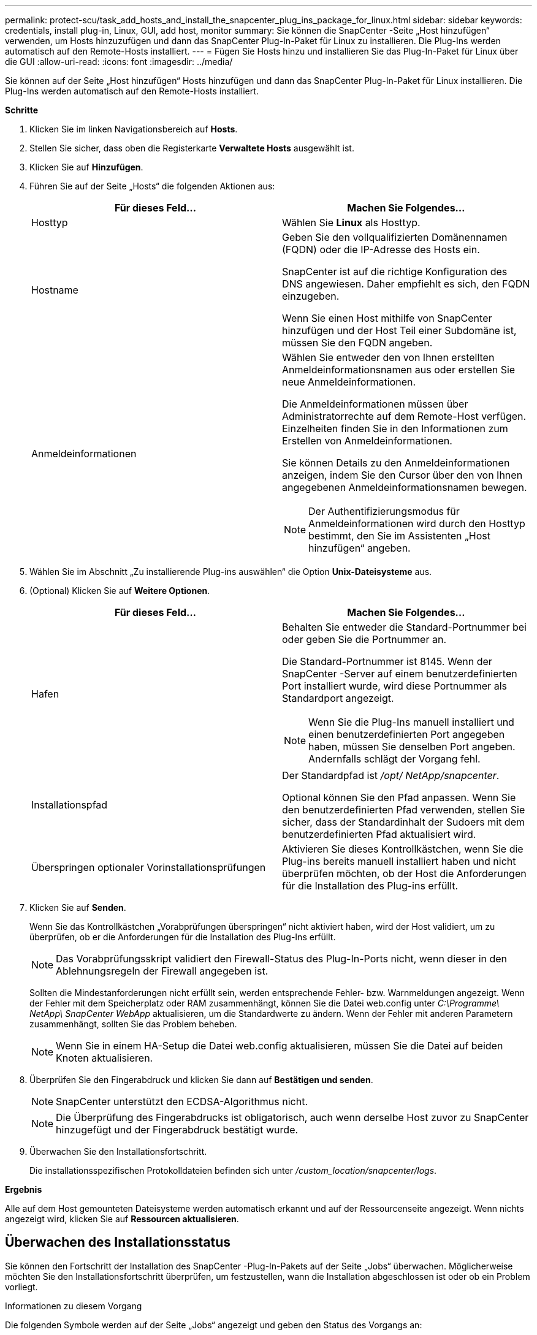 ---
permalink: protect-scu/task_add_hosts_and_install_the_snapcenter_plug_ins_package_for_linux.html 
sidebar: sidebar 
keywords: credentials, install plug-in, Linux, GUI, add host, monitor 
summary: Sie können die SnapCenter -Seite „Host hinzufügen“ verwenden, um Hosts hinzuzufügen und dann das SnapCenter Plug-In-Paket für Linux zu installieren.  Die Plug-Ins werden automatisch auf den Remote-Hosts installiert. 
---
= Fügen Sie Hosts hinzu und installieren Sie das Plug-In-Paket für Linux über die GUI
:allow-uri-read: 
:icons: font
:imagesdir: ../media/


[role="lead"]
Sie können auf der Seite „Host hinzufügen“ Hosts hinzufügen und dann das SnapCenter Plug-In-Paket für Linux installieren.  Die Plug-Ins werden automatisch auf den Remote-Hosts installiert.

*Schritte*

. Klicken Sie im linken Navigationsbereich auf *Hosts*.
. Stellen Sie sicher, dass oben die Registerkarte *Verwaltete Hosts* ausgewählt ist.
. Klicken Sie auf *Hinzufügen*.
. Führen Sie auf der Seite „Hosts“ die folgenden Aktionen aus:
+
|===
| Für dieses Feld... | Machen Sie Folgendes... 


 a| 
Hosttyp
 a| 
Wählen Sie *Linux* als Hosttyp.



 a| 
Hostname
 a| 
Geben Sie den vollqualifizierten Domänennamen (FQDN) oder die IP-Adresse des Hosts ein.

SnapCenter ist auf die richtige Konfiguration des DNS angewiesen.  Daher empfiehlt es sich, den FQDN einzugeben.

Wenn Sie einen Host mithilfe von SnapCenter hinzufügen und der Host Teil einer Subdomäne ist, müssen Sie den FQDN angeben.



 a| 
Anmeldeinformationen
 a| 
Wählen Sie entweder den von Ihnen erstellten Anmeldeinformationsnamen aus oder erstellen Sie neue Anmeldeinformationen.

Die Anmeldeinformationen müssen über Administratorrechte auf dem Remote-Host verfügen.  Einzelheiten finden Sie in den Informationen zum Erstellen von Anmeldeinformationen.

Sie können Details zu den Anmeldeinformationen anzeigen, indem Sie den Cursor über den von Ihnen angegebenen Anmeldeinformationsnamen bewegen.


NOTE: Der Authentifizierungsmodus für Anmeldeinformationen wird durch den Hosttyp bestimmt, den Sie im Assistenten „Host hinzufügen“ angeben.

|===
. Wählen Sie im Abschnitt „Zu installierende Plug-ins auswählen“ die Option *Unix-Dateisysteme* aus.
. (Optional) Klicken Sie auf *Weitere Optionen*.
+
|===
| Für dieses Feld... | Machen Sie Folgendes... 


 a| 
Hafen
 a| 
Behalten Sie entweder die Standard-Portnummer bei oder geben Sie die Portnummer an.

Die Standard-Portnummer ist 8145.  Wenn der SnapCenter -Server auf einem benutzerdefinierten Port installiert wurde, wird diese Portnummer als Standardport angezeigt.


NOTE: Wenn Sie die Plug-Ins manuell installiert und einen benutzerdefinierten Port angegeben haben, müssen Sie denselben Port angeben.  Andernfalls schlägt der Vorgang fehl.



 a| 
Installationspfad
 a| 
Der Standardpfad ist _/opt/ NetApp/snapcenter_.

Optional können Sie den Pfad anpassen.  Wenn Sie den benutzerdefinierten Pfad verwenden, stellen Sie sicher, dass der Standardinhalt der Sudoers mit dem benutzerdefinierten Pfad aktualisiert wird.



 a| 
Überspringen optionaler Vorinstallationsprüfungen
 a| 
Aktivieren Sie dieses Kontrollkästchen, wenn Sie die Plug-ins bereits manuell installiert haben und nicht überprüfen möchten, ob der Host die Anforderungen für die Installation des Plug-ins erfüllt.

|===
. Klicken Sie auf *Senden*.
+
Wenn Sie das Kontrollkästchen „Vorabprüfungen überspringen“ nicht aktiviert haben, wird der Host validiert, um zu überprüfen, ob er die Anforderungen für die Installation des Plug-Ins erfüllt.

+

NOTE: Das Vorabprüfungsskript validiert den Firewall-Status des Plug-In-Ports nicht, wenn dieser in den Ablehnungsregeln der Firewall angegeben ist.

+
Sollten die Mindestanforderungen nicht erfüllt sein, werden entsprechende Fehler- bzw. Warnmeldungen angezeigt.  Wenn der Fehler mit dem Speicherplatz oder RAM zusammenhängt, können Sie die Datei web.config unter _C:\Programme\ NetApp\ SnapCenter WebApp_ aktualisieren, um die Standardwerte zu ändern.  Wenn der Fehler mit anderen Parametern zusammenhängt, sollten Sie das Problem beheben.

+

NOTE: Wenn Sie in einem HA-Setup die Datei web.config aktualisieren, müssen Sie die Datei auf beiden Knoten aktualisieren.

. Überprüfen Sie den Fingerabdruck und klicken Sie dann auf *Bestätigen und senden*.
+

NOTE: SnapCenter unterstützt den ECDSA-Algorithmus nicht.

+

NOTE: Die Überprüfung des Fingerabdrucks ist obligatorisch, auch wenn derselbe Host zuvor zu SnapCenter hinzugefügt und der Fingerabdruck bestätigt wurde.

. Überwachen Sie den Installationsfortschritt.
+
Die installationsspezifischen Protokolldateien befinden sich unter _/custom_location/snapcenter/logs_.



*Ergebnis*

Alle auf dem Host gemounteten Dateisysteme werden automatisch erkannt und auf der Ressourcenseite angezeigt.  Wenn nichts angezeigt wird, klicken Sie auf *Ressourcen aktualisieren*.



== Überwachen des Installationsstatus

Sie können den Fortschritt der Installation des SnapCenter -Plug-In-Pakets auf der Seite „Jobs“ überwachen.  Möglicherweise möchten Sie den Installationsfortschritt überprüfen, um festzustellen, wann die Installation abgeschlossen ist oder ob ein Problem vorliegt.

.Informationen zu diesem Vorgang
Die folgenden Symbole werden auf der Seite „Jobs“ angezeigt und geben den Status des Vorgangs an:

* image:../media/progress_icon.gif["Symbol „In Bearbeitung“"]Im Gange
* image:../media/success_icon.gif["Symbol „Abgeschlossen“"]Erfolgreich abgeschlossen
* image:../media/failed_icon.gif["Fehlgeschlagenes Symbol"]Fehlgeschlagen
* image:../media/warning_icon.gif["Abgeschlossen mit Warnsymbol"]Mit Warnungen abgeschlossen oder konnte aufgrund von Warnungen nicht gestartet werden
* image:../media/verification_job_in_queue.gif["Der Überprüfungsauftrag befindet sich in der Warteschlange."]In der Warteschlange


.Schritte
. Klicken Sie im linken Navigationsbereich auf *Monitor*.
. Klicken Sie auf der Seite *Überwachen* auf *Jobs*.
. Um auf der Seite *Jobs* die Liste so zu filtern, dass nur Plug-In-Installationsvorgänge aufgeführt werden, gehen Sie wie folgt vor:
+
.. Klicken Sie auf *Filter*.
.. Optional: Geben Sie das Start- und Enddatum an.
.. Wählen Sie im Dropdown-Menü „Typ“ die Option „Plug-in-Installation“ aus.
.. Wählen Sie im Dropdown-Menü „Status“ den Installationsstatus aus.
.. Klicken Sie auf *Übernehmen*.


. Wählen Sie den Installationsauftrag aus und klicken Sie auf *Details*, um die Auftragsdetails anzuzeigen.
. Klicken Sie auf der Seite *Auftragsdetails* auf *Protokolle anzeigen*.

